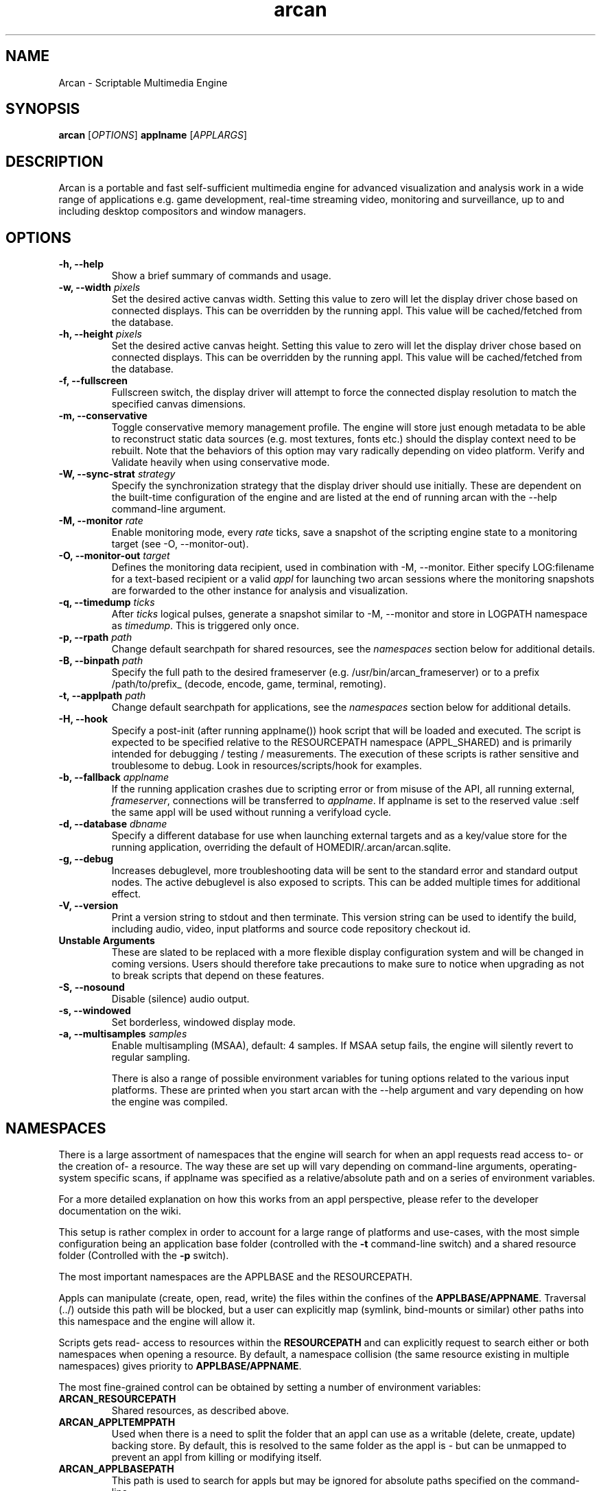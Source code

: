 .\" groff -man -Tascii arcan.1
.TH arcan 1 "August 2015" arcan "User manual"
.SH NAME
Arcan \- Scriptable Multimedia Engine
.SH SYNOPSIS
.B arcan
.RI [ OPTIONS ]
.B applname
.RI [ APPLARGS ]

.SH DESCRIPTION
Arcan is a portable and fast self-sufficient multimedia engine for
advanced visualization and analysis work in a wide range of applications
e.g. game development, real-time streaming video, monitoring and
surveillance, up to and including desktop compositors and window managers.

.SH OPTIONS
.IP "\fB-h, --help\fR"
Show a brief summary of commands and usage.

.IP "\fB-w, --width\fR \fIpixels\fR"
Set the desired active canvas width. Setting this value to zero will let
the display driver chose based on connected displays. This can be overridden
by the running appl. This value will be cached/fetched from the database.

.IP "\fB-h, --height\fR \fIpixels\fR"
Set the desired active canvas height. Setting this value to zero will let
the display driver chose based on connected displays. This can be overridden
by the running appl. This value will be cached/fetched from the database.

.IP "\fB-f, --fullscreen\fR"
Fullscreen switch, the display driver will attempt to force the connected
display resolution to match the specified canvas dimensions.

.IP "\fB-m, --conservative\fR"
Toggle conservative memory management profile. The engine will store just
enough metadata to be able to reconstruct static data sources (e.g. most
textures, fonts etc.) should the display context need to be rebuilt.
Note that the behaviors of this option may vary radically depending on
video platform. Verify and Validate heavily when using conservative mode.

.IP "\fB-W, --sync-strat\fR \fIstrategy\fR"
Specify the synchronization strategy that the display driver should use
initially. These are dependent on the built-time configuration of
the engine and are listed at the end of running arcan with
the --help command-line argument.

.IP "\fB-M, --monitor\fR \fIrate\fR"
Enable monitoring mode, every \fIrate\fR ticks, save a snapshot of the
scripting engine state to a monitoring target (see -O, --monitor-out).

.IP "\fB-O, --monitor-out \fItarget\fR"
Defines the monitoring data recipient, used in combination with -M, --monitor.
Either specify LOG:filename for a text-based recipient or a valid
\fIappl\fR for launching two arcan sessions where the monitoring snapshots
are forwarded to the other instance for analysis and visualization.

.IP "\fB-q, --timedump \fIticks\fR"
After \fIticks\fR logical pulses, generate a snapshot similar to -M, --monitor
and store in LOGPATH namespace as \fItimedump\fR. This is triggered only once.

.IP "\fB-p, --rpath \fIpath\fR"
Change default searchpath for shared resources, see the \fInamespaces\fR
section below for additional details.

.IP "\fB-B, --binpath \fIpath\fR"
Specify the full path to the desired frameserver (e.g.
/usr/bin/arcan_frameserver) or to a prefix /path/to/prefix_ (decode, encode,
game, terminal, remoting).

.IP "\fB-t, --applpath \fIpath\fR"
Change default searchpath for applications, see the \fInamespaces\fR
section below for additional details.

.IP "\fB-H, --hook\fR" \fIscript\fR"
Specify a post-init (after running applname()) hook script that will be
loaded and executed. The script is expected to be specified relative to
the RESOURCEPATH namespace (APPL_SHARED) and is primarily intended for
debugging / testing / measurements. The execution of these scripts is
rather sensitive and troublesome to debug. Look in resources/scripts/hook
for examples.

.IP "\fB-b, --fallback \fIapplname\fR"
If the running application crashes due to scripting error or from misuse
of the API, all running external, \fIframeserver\fR, connections will be
transferred to \fIapplname\fR. If applname is set to the reserved value
:self the same appl will be used without running a verifyload cycle.

.IP "\fB-d, --database \fIdbname\fR"
Specify a different database for use when launching external targets and
as a key/value store for the running application, overriding the default
of HOMEDIR/.arcan/arcan.sqlite.

.IP "\fB-g, --debug\fR"
Increases debuglevel, more troubleshooting data will be sent to the standard
error and standard output nodes. The active debuglevel is also exposed to
scripts. This can be added multiple times for additional effect.

.IP "\fB-V, --version\fR"
Print a version string to stdout and then terminate. This version string
can be used to identify the build, including audio, video, input
platforms and source code repository checkout id.

.IP "\fB Unstable Arguments\fR"
These are slated to be replaced with a more flexible display configuration
system and will be changed in coming versions. Users should therefore take
precautions to make sure to notice when upgrading as not to break scripts
that depend on these features.

.IP "\fB-S, --nosound\fR"
Disable (silence) audio output.

.IP "\fB-s, --windowed\fR"
Set borderless, windowed display mode.

.IP "\fB-a, --multisamples\fR \fIsamples\fR"
Enable multisampling (MSAA), default: 4 samples. If MSAA setup fails,
the engine will silently revert to regular sampling.

There is also a range of possible environment variables for tuning options
related to the various input platforms. These are printed when you start
arcan with the --help argument and vary depending on how the engine was
compiled.

.SH NAMESPACES
There is a large assortment of namespaces that the engine will search for
when an appl requests read access to- or the creation of- a resource.
The way these are set up will vary depending on command-line arguments,
operating-system specific scans, if applname was specified as a
relative/absolute path and on a series of environment variables.

For a more detailed explanation on how this works from an appl perspective,
please refer to the developer documentation on the wiki.

This setup is rather complex in order to account for a large range of
platforms and use-cases, with the most simple configuration being an
application base folder (controlled with the \fB-t\fR command-line switch)
and a shared resource folder (Controlled with the \fB-p\fR switch).

The most important namespaces are the APPLBASE and the RESOURCEPATH.

Appls can manipulate (create, open, read, write) the files within
the confines of the \fBAPPLBASE/APPNAME\fR. Traversal (../) outside
this path will be blocked, but a user can explicitly map
(symlink, bind-mounts or similar) other paths into this namespace
and the engine will allow it.

Scripts gets read- access to resources within the \fBRESOURCEPATH\fR and
can explicitly request to search either or both namespaces when opening
a resource. By default, a namespace collision (the same resource existing
in multiple namespaces) gives priority to \fBAPPLBASE/APPNAME\fR.

The most fine-grained control can be obtained by setting a number of
environment variables:

.IP "\fBARCAN_RESOURCEPATH\fR\"
Shared resources, as described above.

.IP "\fBARCAN_APPLTEMPPATH\fR\"
Used when there is a need to split the folder that an appl can use as a
writable (delete, create, update) backing store. By default, this is resolved
to the same folder as the appl is - but can be unmapped to prevent an appl from
killing or modifying itself.

.IP "\fBARCAN_APPLBASEPATH\fR\"
This path is used to search for appls but may be ignored for absolute
paths specified on the command-line.

.IP "\fBARCAN_APPLSTOREPATH\fR"
The default setting is to allow the appl full access to its own folder,
but this can be split into a separate store. This will then expand as
\fBARCAN_APPLSTOREPATH/APPLNAME\fR.

.IP "\fBARCAN_STATEBASEPATH\fR"
The default setting is to map this to RESOURCEPATH/savestates and will
then be shared between all appls (which holds true whenever STATEBASE
is set to a subdirectory of RESOURCEPATH).

.IP "\fBARCAN_FONTPATH\fR"
The default setting is to map this to the APPLPATH/fonts with fallback
to RESOURCEPATH/fonts but can be set to some other system font directory
for more fine-grained control (as font-parsing is complex and can be a
source of vulnerabilities).

.IP "\fBARCAN_BINPATH\fR"
The default is to set this to /usr/bin/arcan_frameserver (or wherever
the frameserver is installed, first searching ./ then /usr/local/bin
then /usr/bin).

.IP "\fBARCAN_LIBPATH\fR"
(optional) Used when looking for hijack libraries.
These are libraries that are preloaded or otherwise injected into
specific process in order to infiltrate/exfiltrate/manipulate data
and flow of execution within the process. The most common use for
this is to alter render/audio and input paths in non-compliant
applications. These are used in conjunction with entries in the database.

.IP "\fBARCAN_LOGPATH\fR"
Set to RESOURCEPATH/logs by default (if it exists) and is used for storing
debugging, profiling and similar development/troubleshooting related data.
This includes state dumps which may contain sensitive data.

Some namespaces are also reset when an appl does an explicit switch,
this behavior can be cancelled out by setting ARCAN_XXXPIN for any
namespaces that should explicitly be locked to some path.

.SH FRAMESERVERS
A principal design decision behind Arcan is to split tasks that are
inherently prone to security and stability issues into separate processes
that should be sandboxed to as large a degree as possible with the
principle of least privilege in mind. It should be the active application
(set of user-supplied scripts) that dynamically control the level of
privilege, communication and data storage that such processes have access
to. Processes under such control are referred to as \fIFrameservers\fR to
which there are several archetypes defined. These are as follows:

.IP "\fBNET\fR"
Can be started in either client or server mode and implements a basic
communication, identification and discovery protocol.

.IP "\fBDECODE\fR"
Decode is used to decode audio / video feeds and is expected to be able
to hand seeking commands and can cover multiple user-selectable data streams,
and overlay secondary information e.g. subtitles. It should be able to work
in a container without a working file-system with input provided from passed
handle descriptors but may need access to privileged devices (hardware
assisted decoding).

.IP "\fBRECORD\fR"
Is used to implement audio/video recording or streaming, but also for
related applications that depend on receiving data from the main process.
One such related application is that of remote control (e.g. a VNC/RDP server).

.IP "\fBREMOTING\fR"
This archetype is similar to \fIdecode\fR but prioritizes interactivity
and dynamic change in regards to user input. The default implementation uses
VNC/RDP and as such requires network access.

.IP "\fBLIBRETRO\fR"
This archetype represents gaming and the default implementation uses the
libretro interface (which provides games and emulators in the form of
dynamically loadable shared libraries, cores) which has the characteristics
of a high throughput, low-latency, timing sensitive and interactive data source.

.IP "\fBAVFEED\fR"
Avfeed is a special frameserever in the sense that the default implementation
only tests that the interface and control is working. It is primarily used to
swiftly develop and test customized integration with some third party interface.

.IP "\fBTERMINAL\fR"
Used to provide a terminal - a primarily event-driven and text oriented
interface that can be bound to a shell or data pipes and may span multiple
levels of privilege.

For more detailed information on the default implementations of these
archetypes, please refer to their individual manpages as referred to in the
\fISee Also\fR section at the end of this manpage.

All frameservers interact with the main arcan process through the use of
a (BSD licensed) shared memory interface which provides IPC primitives e.g.
event queues and dynamically resizeable buffers for audio and video transfers.

There are two ways frameservers can be activated: authoritative and
non-authoritative (also referred to as \fIexternal\fR).

Authoritative frameservers are spawned by the main arcan process and has
access handles etc. already mapped into the process at launch. These are
sandboxed through the use of a privileged chain-loader that prepares
file-system namespace, activity monitoring and system call filtering.

Non-authoritative frameservers connect through one (or two) environment
variables, ARCAN_CONNPATH and ARCAN_CONNKEY. These need to be explicitly
allocated and activated by the running application for each connection,
see target_alloc in the scripting API for more details.

From a user perspective, this mode can be considered similar to how a
desktop application would connect to an X server through the DISPLAY
environment variable.

.SH LIGHTWEIGHT (LWA) ARCAN

Lightweight arcan is a specialized build of the engine that uses the
frameserver shared memory API as its audio/video display backend. This allows
Arcan to run and control additional instances of itself, with the same or
a different application, thus reusing the engine to fulfill the role of
application framework, rendering engine and display server all rolled into
one.

The lwa build works just the same (although likely with fewer dependencies on
external libraries) as the main version, except the ARCAN_CONNPATH environment
need to be set to a connection point that the arcan instance exposes.

.SH DIAGNOSTICS
There are a number of ways the engine can shut down, especially if the engine
was built in Debug mode. A governing principle for user supplied scripts is
that of \fIFail Often, Early and Hard\fR. This means that API misuse, i.e.
missing or wrong arguments will result in a crash and the related error
description will be provided (color-coded) to the standard output, and that a
state dump will be generated and stored in the namespace specified by
ARCAN_LOGPATH.

This state dump is a Lua parsable script that can be loaded either by a
monitoring script (similar to monitoring mode) or a regular Lua interpreter.

The environment variable \fBARCAN_FRAMESERVER_DEBUGSTALL\fR can be set if you
suspect that a frameserver is involved, or to blame, for an issue. This will
print the process ID (pid) of the new frameserver process to standard output,
then sleep for the argument supplied number of seconds, to provide enough time
to attach a debugger or tracing tool.

.SH HOMEPAGE
https://arcan-fe.com

.SH SEE-ALSO
.IX Header "SEE ALSO"
\&\fIarcan_api_overview\fR\|(3) \&\fIarcan_lwa\fR\|(1) \&\fIarcan_frameserver\fR\|(1)
\&\fIarcan_db\fR\|(1) \&\fIarcan_frameserver_libretro\fR\|(1) \&\fIarcan_frameserver_decode\fR\|(1)
\&\fIarcan_frameserver_encode\fR\|(1) \&\fIarcan_frameserver_remoting\fR\|(1)
\&\fIarcan_frameserver_net\fR\|(1) \&\fIarcan_frameserver_terminal\fR\|(1)

.SH BUGS
You can report bugs through the tracker on the github page, through the AUTHOR
contact below, or in the #arcan IRC channel on freenode. Save a snapshot of
core-dumps (in the case of engine issues) or the appropriate resources/logs
entries. For some issues, a copy of the database used and a list of files
(with permissions) in applpath and resourcepath may also be relevant.

.SH COPYRIGHT
Copyright  ©  2003-2016  Bjorn Stahl. License GPLv2+ or BSD based on build
configuration. This is free software: you are free  to  change and redistribute
it. There is NO WARRANTY, to the extent permitted by law.

.SH AUTHOR
Bjorn Stahl <contact at arcan-fe dot com>
